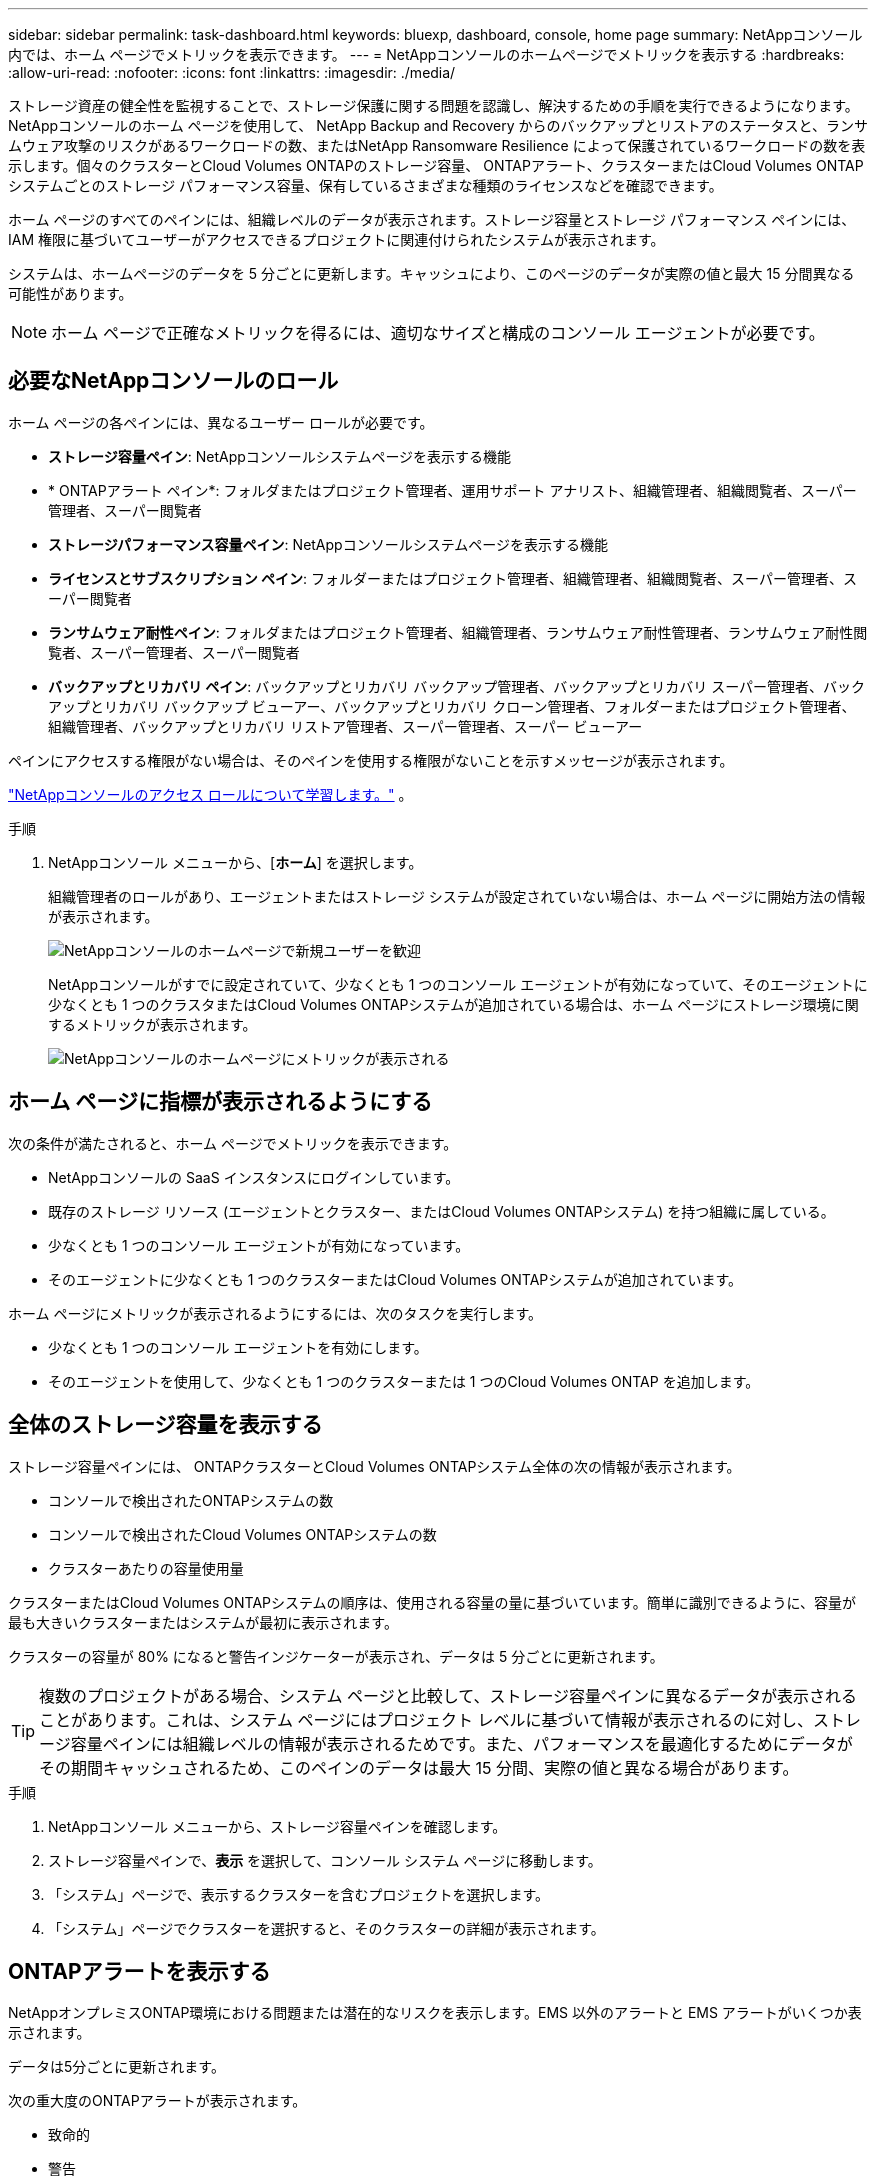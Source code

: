 ---
sidebar: sidebar 
permalink: task-dashboard.html 
keywords: bluexp, dashboard, console, home page 
summary: NetAppコンソール内では、ホーム ページでメトリックを表示できます。 
---
= NetAppコンソールのホームページでメトリックを表示する
:hardbreaks:
:allow-uri-read: 
:nofooter: 
:icons: font
:linkattrs: 
:imagesdir: ./media/


[role="lead"]
ストレージ資産の健全性を監視することで、ストレージ保護に関する問題を認識し、解決するための手順を実行できるようになります。 NetAppコンソールのホーム ページを使用して、 NetApp Backup and Recovery からのバックアップとリストアのステータスと、ランサムウェア攻撃のリスクがあるワークロードの数、またはNetApp Ransomware Resilience によって保護されているワークロードの数を表示します。個々のクラスターとCloud Volumes ONTAPのストレージ容量、 ONTAPアラート、クラスターまたはCloud Volumes ONTAPシステムごとのストレージ パフォーマンス容量、保有しているさまざまな種類のライセンスなどを確認できます。

ホーム ページのすべてのペインには、組織レベルのデータが表示されます。ストレージ容量とストレージ パフォーマンス ペインには、IAM 権限に基づいてユーザーがアクセスできるプロジェクトに関連付けられたシステムが表示されます。

システムは、ホームページのデータを 5 分ごとに更新します。キャッシュにより、このページのデータが実際の値と最大 15 分間異なる可能性があります。


NOTE: ホーム ページで正確なメトリックを得るには、適切なサイズと構成のコンソール エージェントが必要です。



== 必要なNetAppコンソールのロール

ホーム ページの各ペインには、異なるユーザー ロールが必要です。

* *ストレージ容量ペイン*: NetAppコンソールシステムページを表示する機能
* * ONTAPアラート ペイン*: フォルダまたはプロジェクト管理者、運用サポート アナリスト、組織管理者、組織閲覧者、スーパー管理者、スーパー閲覧者
* *ストレージパフォーマンス容量ペイン*: NetAppコンソールシステムページを表示する機能
* *ライセンスとサブスクリプション ペイン*: フォルダーまたはプロジェクト管理者、組織管理者、組織閲覧者、スーパー管理者、スーパー閲覧者
* *ランサムウェア耐性ペイン*: フォルダまたはプロジェクト管理者、組織管理者、ランサムウェア耐性管理者、ランサムウェア耐性閲覧者、スーパー管理者、スーパー閲覧者
* *バックアップとリカバリ ペイン*: バックアップとリカバリ バックアップ管理者、バックアップとリカバリ スーパー管理者、バックアップとリカバリ バックアップ ビューアー、バックアップとリカバリ クローン管理者、フォルダーまたはプロジェクト管理者、組織管理者、バックアップとリカバリ リストア管理者、スーパー管理者、スーパー ビューアー


ペインにアクセスする権限がない場合は、そのペインを使用する権限がないことを示すメッセージが表示されます。

https://docs.netapp.com/us-en/bluexp-setup-admin/reference-iam-predefined-roles.html["NetAppコンソールのアクセス ロールについて学習します。"] 。

.手順
. NetAppコンソール メニューから、[*ホーム*] を選択します。
+
組織管理者のロールがあり、エージェントまたはストレージ システムが設定されていない場合は、ホーム ページに開始方法の情報が表示されます。

+
image:screenshot-home-greenfield.png["NetAppコンソールのホームページで新規ユーザーを歓迎"]

+
NetAppコンソールがすでに設定されていて、少なくとも 1 つのコンソール エージェントが有効になっていて、そのエージェントに少なくとも 1 つのクラスタまたはCloud Volumes ONTAPシステムが追加されている場合は、ホーム ページにストレージ環境に関するメトリックが表示されます。

+
image:screenshot-home-metrics.png["NetAppコンソールのホームページにメトリックが表示される"]





== ホーム ページに指標が表示されるようにする

次の条件が満たされると、ホーム ページでメトリックを表示できます。

* NetAppコンソールの SaaS インスタンスにログインしています。
* 既存のストレージ リソース (エージェントとクラスター、またはCloud Volumes ONTAPシステム) を持つ組織に属している。
* 少なくとも 1 つのコンソール エージェントが有効になっています。
* そのエージェントに少なくとも 1 つのクラスターまたはCloud Volumes ONTAPシステムが追加されています。


ホーム ページにメトリックが表示されるようにするには、次のタスクを実行します。

* 少なくとも 1 つのコンソール エージェントを有効にします。
* そのエージェントを使用して、少なくとも 1 つのクラスターまたは 1 つのCloud Volumes ONTAP を追加します。




== 全体のストレージ容量を表示する

ストレージ容量ペインには、 ONTAPクラスターとCloud Volumes ONTAPシステム全体の次の情報が表示されます。

* コンソールで検出されたONTAPシステムの数
* コンソールで検出されたCloud Volumes ONTAPシステムの数
* クラスターあたりの容量使用量


クラスターまたはCloud Volumes ONTAPシステムの順序は、使用される容量の量に基づいています。簡単に識別できるように、容量が最も大きいクラスターまたはシステムが最初に表示されます。

クラスターの容量が 80% になると警告インジケーターが表示され、データは 5 分ごとに更新されます。


TIP: 複数のプロジェクトがある場合、システム ページと比較して、ストレージ容量ペインに異なるデータが表示されることがあります。これは、システム ページにはプロジェクト レベルに基づいて情報が表示されるのに対し、ストレージ容量ペインには組織レベルの情報が表示されるためです。また、パフォーマンスを最適化するためにデータがその期間キャッシュされるため、このペインのデータは最大 15 分間、実際の値と異なる場合があります。

.手順
. NetAppコンソール メニューから、ストレージ容量ペインを確認します。
. ストレージ容量ペインで、*表示* を選択して、コンソール システム ページに移動します。
. 「システム」ページで、表示するクラスターを含むプロジェクトを選択します。
. 「システム」ページでクラスターを選択すると、そのクラスターの詳細が表示されます。




== ONTAPアラートを表示する

NetAppオンプレミスONTAP環境における問題または潜在的なリスクを表示します。EMS 以外のアラートと EMS アラートがいくつか表示されます。

データは5分ごとに更新されます。

次の重大度のONTAPアラートが表示されます。

* 致命的
* 警告
* 情報


次の影響領域に関するONTAPアラートを確認できます。

* 容量
* パフォーマンス
* 保護
* 可用性
* セキュリティ



TIP: キャッシュによりパフォーマンスが最適化されますが、このペインのデータが実際の値と最大 15 分間異なる可能性があります。

*サポートされているシステム*

* オンプレミスのONTAP NAS または SAN システムがサポートされています。
* Cloud Volumes ONTAPシステムはサポートされていません。


*サポートされているデータソース*

ONTAPで発生する特定のイベントに関するアラートを表示します。これらは、EMS とメトリックベースのアラートの組み合わせです。

ONTAPアラートの詳細については、 https://docs.netapp.com/us-en/console-alerts/index.html["ONTAPアラートについて"^] 。

表示される可能性のあるアラートのリストについては、以下を参照してください。 https://docs.netapp.com/us-en/console-alerts/alerts-use-dashboard.html["ONTAPストレージの潜在的なリスクを表示する"^] 。

.手順
. NetAppコンソール メニューから、 ONTAPアラート ペインを確認します。
. 必要に応じて、重大度レベルを選択してアラートをフィルタリングするか、影響領域に基づいてアラートを表示するようにフィルターを変更します。
. ONTAPアラート ペインで [*表示*] を選択して、コンソール アラート ページに移動します。




== ストレージパフォーマンス容量を表示

クラスターまたはCloud Volumes ONTAPシステムごとに使用されているストレージ パフォーマンス容量を確認し、パフォーマンス容量、レイテンシ、および IOPS がワークロードにどのような影響を与えているかを判断します。たとえば、重要なワークロードのレイテンシを最小限に抑え、IOPS とスループットを最大化するために、ワークロードをシフトする必要があることがわかる場合があります。

システムは、クラスターとシステムをパフォーマンス容量別に整理し、簡単に識別できるように、最も容量が大きいものを最初にリストします。


TIP: キャッシュによりパフォーマンスが最適化されますが、このペインのデータが実際の値と最大 15 分間異なる可能性があります。

.手順
. NetAppコンソール メニューから、ストレージ パフォーマンス ペインを確認します。
. ストレージ パフォーマンス ペインで [*表示*] を選択すると、パフォーマンス容量、IOPS、レイテンシに関するすべてのクラスターとCloud Volumes ONTAPシステム データが一覧表示される [パフォーマンス] ページに移動します。
. クラスターを選択すると、System Manager でその詳細が表示されます。




== 所有しているライセンスとサブスクリプションを表示する

[ライセンスとサブスクリプション] ペインで次の情報を確認します。

* 保有しているライセンスとサブスクリプションの合計数。
* 保有しているライセンスおよびサブスクリプションの種類ごとの数 (直接ライセンス、年間契約、または PAYGO)。
* アクティブ、アクションが必要、または有効期限が近づいているライセンスとサブスクリプションの数。
* システムは、アクションが必要なライセンス タイプまたは有効期限が近づいているライセンス タイプの横にインジケーターを表示します。


データは5分ごとに更新されます。


TIP: キャッシュによりパフォーマンスが最適化されますが、このペインのデータが実際の値と最大 15 分間異なる可能性があります。

.手順
. NetAppコンソール メニューから、[ライセンスとサブスクリプション] ペインを確認します。
. [ライセンスとサブスクリプション] ペインで [*表示*] を選択して、コンソールの [ライセンスとサブスクリプション] ページに移動します。




== ランサムウェア耐性ステータスの表示

NetApp Ransomware Resilience データ サービスを使用して、ワークロードがランサムウェア攻撃のリスクにさらされているかどうか、または保護されているかどうかを確認します。保護されているデータの合計量を確認したり、推奨されるアクションの数を表示したり、ランサムウェア保護に関連するアラートの数を表示したりできます。

データは 5 分ごとに更新され、 NetApp Ransomware Resilience Dashboard に表示されるデータと一致します。

https://docs.netapp.com/us-en/data-services-ransomware-resilience/concept-ransomware-resilience.html["NetAppのランサムウェア耐性について学ぶ"^] 。

.手順
. NetAppコンソール メニューから、ランサムウェア耐性ペインを確認します。
. ランサムウェア耐性ペインで次のいずれかを実行します。
+
** *表示* を選択して、 NetAppランサムウェア耐性ダッシュボードに移動します。詳細については、 https://docs.netapp.com/us-en/data-services-ransomware-resilience/rp-use-dashboard.html["NetAppランサムウェア耐性ダッシュボードを使用してワークロードの健全性を監視する"^] 。
** NetAppランサムウェア耐性ダッシュボードの「推奨アクション」を確認します。詳細については、 https://docs.netapp.com/us-en/data-services-ransomware-resilience/rp-use-dashboard.html["NetAppランサムウェア耐性ダッシュボードで保護推奨事項を確認する"^] 。
** アラート リンクを選択して、 NetApp Ransomware Resilience Alerts ページでアラートを確認します。詳細については、 https://docs.netapp.com/us-en/data-services-ransomware-resilience/rp-use-alert.html["NetApp Ransomware Resilience で検出されたランサムウェアアラートを処理する"^] 。






== バックアップとリカバリのステータスを表示する

NetApp Backup and Recovery からのバックアップと復元の全体的なステータスを確認します。保護されているリソースと保護されていないリソースの数を確認できます。ワークロードの保護のためのバックアップと復元操作の割合を確認することもできます。パーセンテージが高いほど、データ保護が強化されていることを示します。

データは5分ごとに更新されます。


TIP: キャッシュによりパフォーマンスが最適化されますが、このペインのデータが実際の値と最大 15 分間異なる可能性があります。

.手順
. NetAppコンソール メニューから、[バックアップとリカバリ] ペインを確認します。
. *表示* を選択して、 NetAppバックアップおよびリカバリ ダッシュボードに移動します。詳細については、 https://docs.netapp.com/us-en/data-services-backup-recovery/index.html["NetAppバックアップおよびリカバリのドキュメント"^] 。

